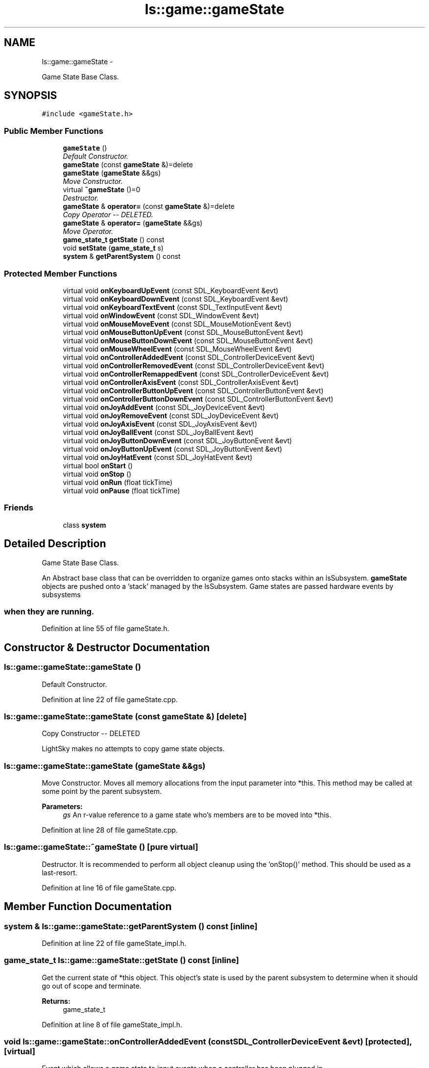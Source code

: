 .TH "ls::game::gameState" 3 "Sun Oct 26 2014" "Version Pre-Alpha" "LightSky" \" -*- nroff -*-
.ad l
.nh
.SH NAME
ls::game::gameState \- 
.PP
Game State Base Class\&.  

.SH SYNOPSIS
.br
.PP
.PP
\fC#include <gameState\&.h>\fP
.SS "Public Member Functions"

.in +1c
.ti -1c
.RI "\fBgameState\fP ()"
.br
.RI "\fIDefault Constructor\&. \fP"
.ti -1c
.RI "\fBgameState\fP (const \fBgameState\fP &)=delete"
.br
.ti -1c
.RI "\fBgameState\fP (\fBgameState\fP &&gs)"
.br
.RI "\fIMove Constructor\&. \fP"
.ti -1c
.RI "virtual \fB~gameState\fP ()=0"
.br
.RI "\fIDestructor\&. \fP"
.ti -1c
.RI "\fBgameState\fP & \fBoperator=\fP (const \fBgameState\fP &)=delete"
.br
.RI "\fICopy Operator -- DELETED\&. \fP"
.ti -1c
.RI "\fBgameState\fP & \fBoperator=\fP (\fBgameState\fP &&gs)"
.br
.RI "\fIMove Operator\&. \fP"
.ti -1c
.RI "\fBgame_state_t\fP \fBgetState\fP () const "
.br
.ti -1c
.RI "void \fBsetState\fP (\fBgame_state_t\fP s)"
.br
.ti -1c
.RI "\fBsystem\fP & \fBgetParentSystem\fP () const "
.br
.in -1c
.SS "Protected Member Functions"

.in +1c
.ti -1c
.RI "virtual void \fBonKeyboardUpEvent\fP (const SDL_KeyboardEvent &evt)"
.br
.ti -1c
.RI "virtual void \fBonKeyboardDownEvent\fP (const SDL_KeyboardEvent &evt)"
.br
.ti -1c
.RI "virtual void \fBonKeyboardTextEvent\fP (const SDL_TextInputEvent &evt)"
.br
.ti -1c
.RI "virtual void \fBonWindowEvent\fP (const SDL_WindowEvent &evt)"
.br
.ti -1c
.RI "virtual void \fBonMouseMoveEvent\fP (const SDL_MouseMotionEvent &evt)"
.br
.ti -1c
.RI "virtual void \fBonMouseButtonUpEvent\fP (const SDL_MouseButtonEvent &evt)"
.br
.ti -1c
.RI "virtual void \fBonMouseButtonDownEvent\fP (const SDL_MouseButtonEvent &evt)"
.br
.ti -1c
.RI "virtual void \fBonMouseWheelEvent\fP (const SDL_MouseWheelEvent &evt)"
.br
.ti -1c
.RI "virtual void \fBonControllerAddedEvent\fP (const SDL_ControllerDeviceEvent &evt)"
.br
.ti -1c
.RI "virtual void \fBonControllerRemovedEvent\fP (const SDL_ControllerDeviceEvent &evt)"
.br
.ti -1c
.RI "virtual void \fBonControllerRemappedEvent\fP (const SDL_ControllerDeviceEvent &evt)"
.br
.ti -1c
.RI "virtual void \fBonControllerAxisEvent\fP (const SDL_ControllerAxisEvent &evt)"
.br
.ti -1c
.RI "virtual void \fBonControllerButtonUpEvent\fP (const SDL_ControllerButtonEvent &evt)"
.br
.ti -1c
.RI "virtual void \fBonControllerButtonDownEvent\fP (const SDL_ControllerButtonEvent &evt)"
.br
.ti -1c
.RI "virtual void \fBonJoyAddEvent\fP (const SDL_JoyDeviceEvent &evt)"
.br
.ti -1c
.RI "virtual void \fBonJoyRemoveEvent\fP (const SDL_JoyDeviceEvent &evt)"
.br
.ti -1c
.RI "virtual void \fBonJoyAxisEvent\fP (const SDL_JoyAxisEvent &evt)"
.br
.ti -1c
.RI "virtual void \fBonJoyBallEvent\fP (const SDL_JoyBallEvent &evt)"
.br
.ti -1c
.RI "virtual void \fBonJoyButtonDownEvent\fP (const SDL_JoyButtonEvent &evt)"
.br
.ti -1c
.RI "virtual void \fBonJoyButtonUpEvent\fP (const SDL_JoyButtonEvent &evt)"
.br
.ti -1c
.RI "virtual void \fBonJoyHatEvent\fP (const SDL_JoyHatEvent &evt)"
.br
.ti -1c
.RI "virtual bool \fBonStart\fP ()"
.br
.ti -1c
.RI "virtual void \fBonStop\fP ()"
.br
.ti -1c
.RI "virtual void \fBonRun\fP (float tickTime)"
.br
.ti -1c
.RI "virtual void \fBonPause\fP (float tickTime)"
.br
.in -1c
.SS "Friends"

.in +1c
.ti -1c
.RI "class \fBsystem\fP"
.br
.in -1c
.SH "Detailed Description"
.PP 
Game State Base Class\&. 


.PP
 An Abstract base class that can be overridden to organize games onto stacks within an lsSubsystem\&. \fBgameState\fP objects are pushed onto a 'stack' managed by the lsSubsystem\&. Game states are passed hardware events by subsystems 
.SS "when they are running\&. "

.PP
Definition at line 55 of file gameState\&.h\&.
.SH "Constructor & Destructor Documentation"
.PP 
.SS "ls::game::gameState::gameState ()"

.PP
Default Constructor\&. 
.PP
Definition at line 22 of file gameState\&.cpp\&.
.SS "ls::game::gameState::gameState (const \fBgameState\fP &)\fC [delete]\fP"
Copy Constructor -- DELETED
.PP
LightSky makes no attempts to copy game state objects\&. 
.SS "ls::game::gameState::gameState (\fBgameState\fP &&gs)"

.PP
Move Constructor\&. Moves all memory allocations from the input parameter into *this\&. This method may be called at some point by the parent subsystem\&.
.PP
\fBParameters:\fP
.RS 4
\fIgs\fP An r-value reference to a game state who's members are to be moved into *this\&. 
.RE
.PP

.PP
Definition at line 28 of file gameState\&.cpp\&.
.SS "ls::game::gameState::~gameState ()\fC [pure virtual]\fP"

.PP
Destructor\&. It is recommended to perform all object cleanup using the 'onStop()' method\&. This should be used as a last-resort\&. 
.PP
Definition at line 16 of file gameState\&.cpp\&.
.SH "Member Function Documentation"
.PP 
.SS "\fBsystem\fP & ls::game::gameState::getParentSystem () const\fC [inline]\fP"

.PP
Definition at line 22 of file gameState_impl\&.h\&.
.SS "\fBgame_state_t\fP ls::game::gameState::getState () const\fC [inline]\fP"
Get the current state of *this object\&. This object's state is used by the parent subsystem to determine when it should go out of scope and terminate\&.
.PP
\fBReturns:\fP
.RS 4
game_state_t 
.RE
.PP

.PP
Definition at line 8 of file gameState_impl\&.h\&.
.SS "void ls::game::gameState::onControllerAddedEvent (const SDL_ControllerDeviceEvent &evt)\fC [protected]\fP, \fC [virtual]\fP"
Event which allows a game state to input events when a controller has been plugged in\&.
.PP
\fBParameters:\fP
.RS 4
\fIevt\fP A reference to an SDL_ControllerDeviceEvent 
.RE
.PP

.PP
Definition at line 126 of file gameState\&.cpp\&.
.SS "void ls::game::gameState::onControllerAxisEvent (const SDL_ControllerAxisEvent &evt)\fC [protected]\fP, \fC [virtual]\fP"
Event which allows a game state to input events when a controller has modified its axes\&.
.PP
\fBParameters:\fP
.RS 4
\fIevt\fP A reference to an SDL_ControllerAxisEvent 
.RE
.PP

.PP
Definition at line 147 of file gameState\&.cpp\&.
.SS "void ls::game::gameState::onControllerButtonDownEvent (const SDL_ControllerButtonEvent &evt)\fC [protected]\fP, \fC [virtual]\fP"
Event which allows a game state to input events when a controller had a button pressed\&.
.PP
\fBParameters:\fP
.RS 4
\fIevt\fP A reference to an SDL_ControllerButtonEvent 
.RE
.PP

.PP
Definition at line 161 of file gameState\&.cpp\&.
.SS "void ls::game::gameState::onControllerButtonUpEvent (const SDL_ControllerButtonEvent &evt)\fC [protected]\fP, \fC [virtual]\fP"
Event which allows a game state to input events when a controller had a button released\&.
.PP
\fBParameters:\fP
.RS 4
\fIevt\fP A reference to an SDL_ControllerButtonEvent 
.RE
.PP

.PP
Definition at line 154 of file gameState\&.cpp\&.
.SS "void ls::game::gameState::onControllerRemappedEvent (const SDL_ControllerDeviceEvent &evt)\fC [protected]\fP, \fC [virtual]\fP"
Event which allows a game state to input events when a controller has been remapped\&.
.PP
\fBParameters:\fP
.RS 4
\fIevt\fP A reference to an SDL_ControllerDeviceEvent 
.RE
.PP

.PP
Definition at line 140 of file gameState\&.cpp\&.
.SS "void ls::game::gameState::onControllerRemovedEvent (const SDL_ControllerDeviceEvent &evt)\fC [protected]\fP, \fC [virtual]\fP"
Event which allows a game state to input events when a controller has disconnected\&.
.PP
\fBParameters:\fP
.RS 4
\fIevt\fP A reference to an SDL_ControllerDeviceEvent 
.RE
.PP

.PP
Definition at line 133 of file gameState\&.cpp\&.
.SS "void ls::game::gameState::onJoyAddEvent (const SDL_JoyDeviceEvent &evt)\fC [protected]\fP, \fC [virtual]\fP"
Event which allows a game state to input events when a joystick has been plugged\&.
.PP
\fBParameters:\fP
.RS 4
\fIevt\fP A reference to an SDL_JoyDeviceEvent 
.RE
.PP

.PP
Definition at line 171 of file gameState\&.cpp\&.
.SS "void ls::game::gameState::onJoyAxisEvent (const SDL_JoyAxisEvent &evt)\fC [protected]\fP, \fC [virtual]\fP"
Event which allows a game state to input events when a joystick has modified its axes\&.
.PP
\fBParameters:\fP
.RS 4
\fIevt\fP A reference to an SDL_JoyAxisEvent 
.RE
.PP

.PP
Definition at line 185 of file gameState\&.cpp\&.
.SS "void ls::game::gameState::onJoyBallEvent (const SDL_JoyBallEvent &evt)\fC [protected]\fP, \fC [virtual]\fP"
Event which allows a game state to input events when a joystick has changed it's trackball position\&.
.PP
\fBParameters:\fP
.RS 4
\fIevt\fP A reference to an SDL_JoyBallEvent 
.RE
.PP

.PP
Definition at line 192 of file gameState\&.cpp\&.
.SS "void ls::game::gameState::onJoyButtonDownEvent (const SDL_JoyButtonEvent &evt)\fC [protected]\fP, \fC [virtual]\fP"
Event which allows a game state to input events when a joystick had a button pressed\&.
.PP
\fBParameters:\fP
.RS 4
\fIevt\fP A reference to an SDL_JoyButtonEvent 
.RE
.PP

.PP
Definition at line 199 of file gameState\&.cpp\&.
.SS "void ls::game::gameState::onJoyButtonUpEvent (const SDL_JoyButtonEvent &evt)\fC [protected]\fP, \fC [virtual]\fP"
Event which allows a game state to input events when a joystick had a button released\&.
.PP
\fBParameters:\fP
.RS 4
\fIevt\fP A reference to an SDL_JoyButtonEvent 
.RE
.PP

.PP
Definition at line 206 of file gameState\&.cpp\&.
.SS "void ls::game::gameState::onJoyHatEvent (const SDL_JoyHatEvent &evt)\fC [protected]\fP, \fC [virtual]\fP"
Event which allows a game state to input events when a joystick hat button event has occurred\&.
.PP
\fBParameters:\fP
.RS 4
\fIevt\fP A reference to an SDL_JoyHatEvent 
.RE
.PP

.PP
Definition at line 213 of file gameState\&.cpp\&.
.SS "void ls::game::gameState::onJoyRemoveEvent (const SDL_JoyDeviceEvent &evt)\fC [protected]\fP, \fC [virtual]\fP"
Event which allows a game state to input events when a joystick has been disconnected\&.
.PP
\fBParameters:\fP
.RS 4
\fIevt\fP A reference to an SDL_JoyDeviceEvent 
.RE
.PP

.PP
Definition at line 178 of file gameState\&.cpp\&.
.SS "void ls::game::gameState::onKeyboardDownEvent (const SDL_KeyboardEvent &evt)\fC [protected]\fP, \fC [virtual]\fP"
Event which allows a game state to input events when a keyboard key is pressed\&.
.PP
\fBParameters:\fP
.RS 4
\fIevt\fP A reference to an SDL_KeyboardEvent 
.RE
.PP

.PP
Definition at line 68 of file gameState\&.cpp\&.
.SS "void ls::game::gameState::onKeyboardTextEvent (const SDL_TextInputEvent &evt)\fC [protected]\fP, \fC [virtual]\fP"
Event which allows a game state to input events when a keyboard key is used for text entry\&.
.PP
\fBParameters:\fP
.RS 4
\fIevt\fP A reference to an SDL_TextInputEvent 
.RE
.PP

.PP
Definition at line 75 of file gameState\&.cpp\&.
.SS "void ls::game::gameState::onKeyboardUpEvent (const SDL_KeyboardEvent &evt)\fC [protected]\fP, \fC [virtual]\fP"
Event which allows a game state to input events when a keyboard key is disengaged\&.
.PP
\fBParameters:\fP
.RS 4
\fIevt\fP A reference to an SDL_KeyboardEvent 
.RE
.PP

.PP
Definition at line 61 of file gameState\&.cpp\&.
.SS "void ls::game::gameState::onMouseButtonDownEvent (const SDL_MouseButtonEvent &evt)\fC [protected]\fP, \fC [virtual]\fP"
Event which allows a game state to input events when a button on the user's mouse has been engaged\&.
.PP
\fBParameters:\fP
.RS 4
\fIevt\fP A reference to an SDL_MouseButtonEvent 
.RE
.PP

.PP
Definition at line 109 of file gameState\&.cpp\&.
.SS "void ls::game::gameState::onMouseButtonUpEvent (const SDL_MouseButtonEvent &evt)\fC [protected]\fP, \fC [virtual]\fP"
Event which allows a game state to input events when a button on the user's mouse has been depressed\&.
.PP
\fBParameters:\fP
.RS 4
\fIevt\fP A reference to an SDL_MouseButtonEvent 
.RE
.PP

.PP
Definition at line 102 of file gameState\&.cpp\&.
.SS "void ls::game::gameState::onMouseMoveEvent (const SDL_MouseMotionEvent &evt)\fC [protected]\fP, \fC [virtual]\fP"
Event which allows a game state to input events when the mouse has moved\&.
.PP
\fBParameters:\fP
.RS 4
\fIevt\fP A reference to an SDL_MouseMotionEvent 
.RE
.PP

.PP
Definition at line 95 of file gameState\&.cpp\&.
.SS "void ls::game::gameState::onMouseWheelEvent (const SDL_MouseWheelEvent &evt)\fC [protected]\fP, \fC [virtual]\fP"
Event which allows a game state to input events when the scroll wheel on the user's mouse has moved\&.
.PP
\fBParameters:\fP
.RS 4
\fIevt\fP A reference to an SDL_MouseWheelEvent 
.RE
.PP

.PP
Definition at line 116 of file gameState\&.cpp\&.
.SS "void ls::game::gameState::onPause (floattickTime)\fC [protected]\fP, \fC [virtual]\fP"
This method is used by the parent subsystem to tell *this game state that it's paused\&.
.PP
\fBParameters:\fP
.RS 4
\fItickTime\fP A floating-point number to indicate how many milliseconds have passed since the last parent system update\&. 
.RE
.PP

.PP
Definition at line 245 of file gameState\&.cpp\&.
.SS "void ls::game::gameState::onRun (floattickTime)\fC [protected]\fP, \fC [virtual]\fP"
This method is used to tell the current game state that it should update its child components/variables/state\&.
.PP
\fBParameters:\fP
.RS 4
\fItickTime\fP A floating-point number to indicate how many milliseconds have passed since the last parent system update\&. 
.RE
.PP

.PP
Definition at line 238 of file gameState\&.cpp\&.
.SS "bool ls::game::gameState::onStart ()\fC [protected]\fP, \fC [virtual]\fP"
The onStart method is called by the parent subsystem when *this object has been notified to start\&. Place all memory allocations here\&.
.PP
\fBReturns:\fP
.RS 4
bool TRUE to indicate that *this has successfully initialized, FALSE if otherwise\&. 
.RE
.PP

.PP
Definition at line 223 of file gameState\&.cpp\&.
.SS "void ls::game::gameState::onStop ()\fC [protected]\fP, \fC [virtual]\fP"
The onStop method is used by the parent subsystem to indicate that *this game state should terminate\&. Place all memory cleanup here\&. 
.PP
Definition at line 231 of file gameState\&.cpp\&.
.SS "void ls::game::gameState::onWindowEvent (const SDL_WindowEvent &evt)\fC [protected]\fP, \fC [virtual]\fP"
Event which allows a game state to input events when the current SDL display has been modified\&.
.PP
\fBParameters:\fP
.RS 4
\fIevt\fP A reference to an SDL_WindowEvent 
.RE
.PP

.PP
Definition at line 85 of file gameState\&.cpp\&.
.SS "\fBgameState\fP& ls::game::gameState::operator= (const \fBgameState\fP &)\fC [delete]\fP"

.PP
Copy Operator -- DELETED\&. LightSky makes no attempts to copy game state objects\&. 
.SS "\fBgameState\fP & ls::game::gameState::operator= (\fBgameState\fP &&gs)"

.PP
Move Operator\&. Moves all memory allocations from the input parameter into *this\&. This method may be called at some point by the parent subsystem\&.
.PP
\fBParameters:\fP
.RS 4
\fIgs\fP An r-value reference to a game state that's about to go out of scope and be terminated\&.
.RE
.PP
\fBReturns:\fP
.RS 4
A reference to *this\&. 
.RE
.PP

.PP
Definition at line 38 of file gameState\&.cpp\&.
.SS "void ls::game::gameState::setState (\fBgame_state_t\fPs)\fC [inline]\fP"
Set the operational state of *this\&.
.PP
\fBParameters:\fP
.RS 4
\fIs\fP A game_state_t which will be used to set the current runtime state of *this\&. 
.RE
.PP

.PP
Definition at line 15 of file gameState_impl\&.h\&.
.SH "Friends And Related Function Documentation"
.PP 
.SS "friend class \fBsystem\fP\fC [friend]\fP"

.PP
Definition at line 56 of file gameState\&.h\&.

.SH "Author"
.PP 
Generated automatically by Doxygen for LightSky from the source code\&.
